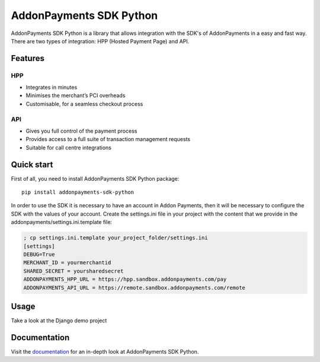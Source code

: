 AddonPayments SDK Python
========================

AddonPayments SDK Python is a library that allows integration with the SDK's of AddonPayments in a easy and fast way.
There are two types of integration: HPP (Hosted Payment Page) and API.

Features
~~~~~~~~

HPP
---

* Integrates in minutes
* Minimises the merchant’s PCI overheads
* Customisable, for a seamless checkout process

API
---

* Gives you full control of the payment process
* Provides access to a full suite of transaction management requests
* Suitable for call centre integrations

Quick start
~~~~~~~~~~~

First of all, you need to install AddonPayments SDK Python package::

    pip install addonpayments-sdk-python

In order to use the SDK it is necessary to have an account in Addon Payments, then it will be necessary to configure
the SDK with the values ​​of your account. Create the settings.ini file in your project with the content that we provide
in the addonpayments/settings.ini.template file:

.. code-block::

    ; cp settings.ini.template your_project_folder/settings.ini
    [settings]
    DEBUG=True
    MERCHANT_ID = yourmerchantid
    SHARED_SECRET = yoursharedsecret
    ADDONPAYMENTS_HPP_URL = https://hpp.sandbox.addonpayments.com/pay
    ADDONPAYMENTS_API_URL = https://remote.sandbox.addonpayments.com/remote

Usage
~~~~~

Take a look at the Django demo project


Documentation
~~~~~~~~~~~~~
Visit the `documentation <http://kaneda.readthedocs.org>`_ for an in-depth look at AddonPayments SDK Python.